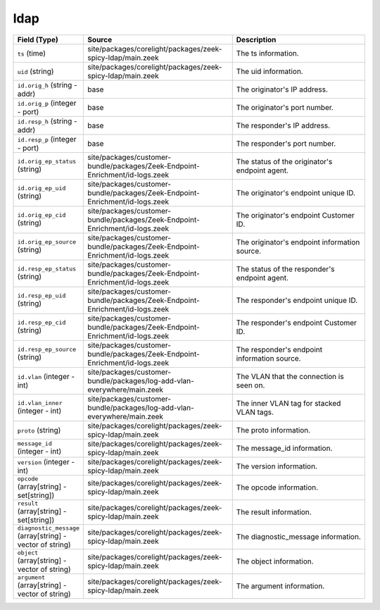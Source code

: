 .. _ref_logs_ldap:

ldap
----
.. list-table::
   :header-rows: 1
   :class: longtable
   :widths: 1 3 3

   * - Field (Type)
     - Source
     - Description

   * - ``ts`` (time)
     - site/packages/corelight/packages/zeek-spicy-ldap/main.zeek
     - The ts information.

   * - ``uid`` (string)
     - site/packages/corelight/packages/zeek-spicy-ldap/main.zeek
     - The uid information.

   * - ``id.orig_h`` (string - addr)
     - base
     - The originator's IP address.

   * - ``id.orig_p`` (integer - port)
     - base
     - The originator's port number.

   * - ``id.resp_h`` (string - addr)
     - base
     - The responder's IP address.

   * - ``id.resp_p`` (integer - port)
     - base
     - The responder's port number.

   * - ``id.orig_ep_status`` (string)
     - site/packages/customer-bundle/packages/Zeek-Endpoint-Enrichment/id-logs.zeek
     - The status of the originator's endpoint agent.

   * - ``id.orig_ep_uid`` (string)
     - site/packages/customer-bundle/packages/Zeek-Endpoint-Enrichment/id-logs.zeek
     - The originator's endpoint unique ID.

   * - ``id.orig_ep_cid`` (string)
     - site/packages/customer-bundle/packages/Zeek-Endpoint-Enrichment/id-logs.zeek
     - The originator's endpoint Customer ID.

   * - ``id.orig_ep_source`` (string)
     - site/packages/customer-bundle/packages/Zeek-Endpoint-Enrichment/id-logs.zeek
     - The originator's endpoint information source.

   * - ``id.resp_ep_status`` (string)
     - site/packages/customer-bundle/packages/Zeek-Endpoint-Enrichment/id-logs.zeek
     - The status of the responder's endpoint agent.

   * - ``id.resp_ep_uid`` (string)
     - site/packages/customer-bundle/packages/Zeek-Endpoint-Enrichment/id-logs.zeek
     - The responder's endpoint unique ID.

   * - ``id.resp_ep_cid`` (string)
     - site/packages/customer-bundle/packages/Zeek-Endpoint-Enrichment/id-logs.zeek
     - The responder's endpoint Customer ID.

   * - ``id.resp_ep_source`` (string)
     - site/packages/customer-bundle/packages/Zeek-Endpoint-Enrichment/id-logs.zeek
     - The responder's endpoint information source.

   * - ``id.vlan`` (integer - int)
     - site/packages/customer-bundle/packages/log-add-vlan-everywhere/main.zeek
     - The VLAN that the connection is seen on.

   * - ``id.vlan_inner`` (integer - int)
     - site/packages/customer-bundle/packages/log-add-vlan-everywhere/main.zeek
     - The inner VLAN tag for stacked VLAN tags.

   * - ``proto`` (string)
     - site/packages/corelight/packages/zeek-spicy-ldap/main.zeek
     - The proto information.

   * - ``message_id`` (integer - int)
     - site/packages/corelight/packages/zeek-spicy-ldap/main.zeek
     - The message_id information.

   * - ``version`` (integer - int)
     - site/packages/corelight/packages/zeek-spicy-ldap/main.zeek
     - The version information.

   * - ``opcode`` (array[string] - set[string])
     - site/packages/corelight/packages/zeek-spicy-ldap/main.zeek
     - The opcode information.

   * - ``result`` (array[string] - set[string])
     - site/packages/corelight/packages/zeek-spicy-ldap/main.zeek
     - The result information.

   * - ``diagnostic_message`` (array[string] - vector of string)
     - site/packages/corelight/packages/zeek-spicy-ldap/main.zeek
     - The diagnostic_message information.

   * - ``object`` (array[string] - vector of string)
     - site/packages/corelight/packages/zeek-spicy-ldap/main.zeek
     - The object information.

   * - ``argument`` (array[string] - vector of string)
     - site/packages/corelight/packages/zeek-spicy-ldap/main.zeek
     - The argument information.
